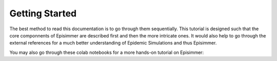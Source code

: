 
Getting Started
=====================================

The best method to read this documentation is to go through them sequentially. This tutorial is designed
such that the core componnents of Episimmer are described first and then the more intricate ones. It would also help to go through the
external references for a much better understanding of Epidemic Simulations and thus Episimmer.


You may also go through these colab notebooks for a more hands-on tutorial on Episimmer:
